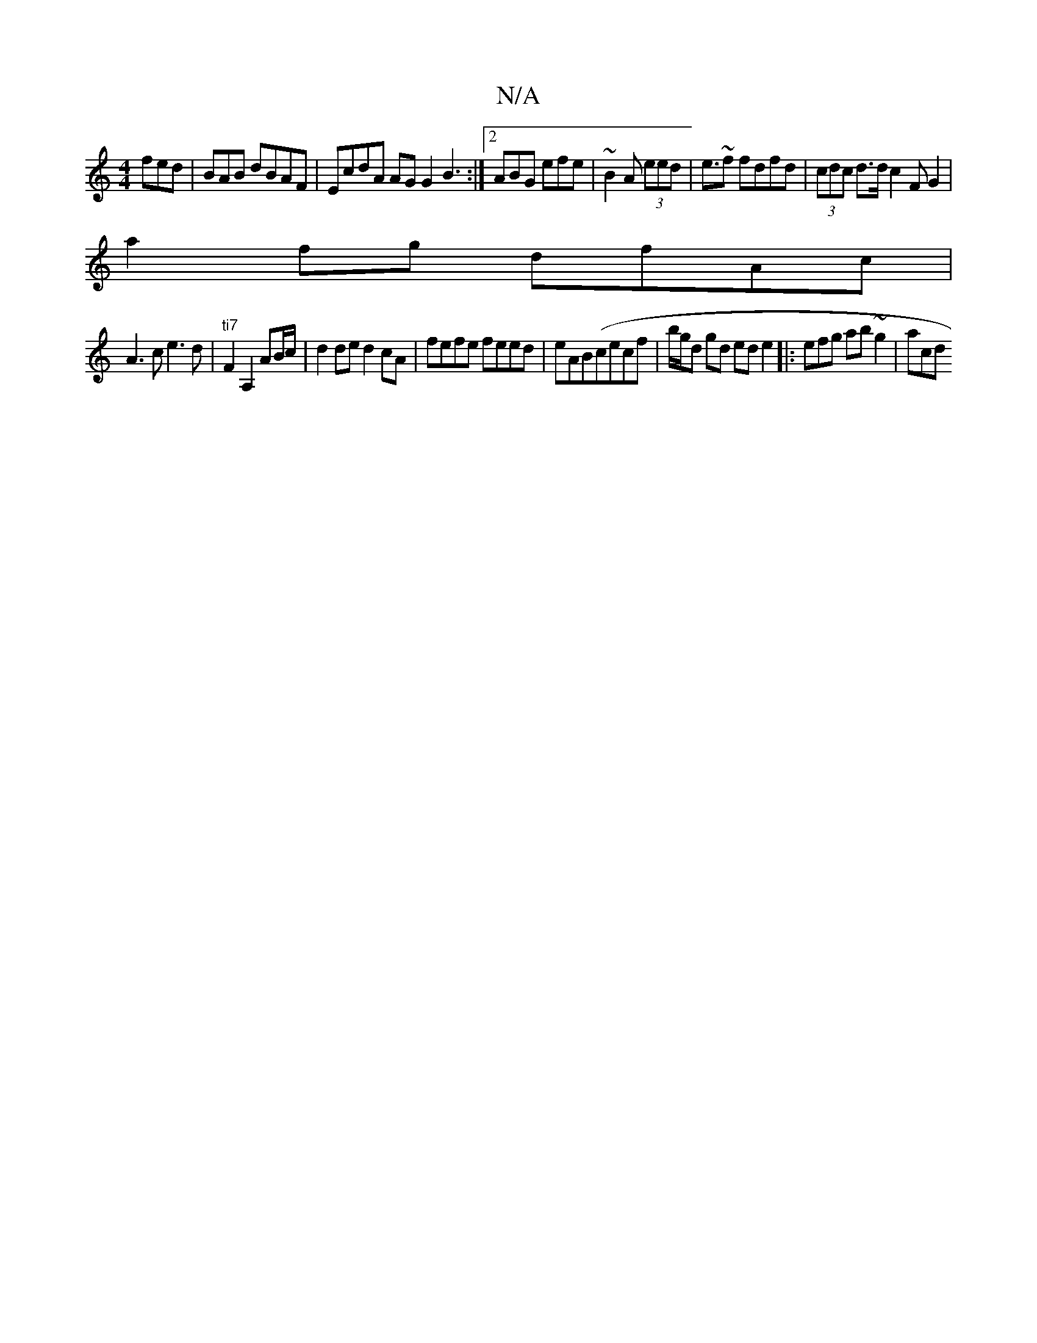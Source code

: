 X:1
T:N/A
M:4/4
R:N/A
K:Cmajor
 fed | BAB  dBAF | EcdA AG G2 B3:|2 ABG efe | ~B2 A (3eed | e>~f2 fdfd| (3cdc d>d c2 F G2 |
a2fg dfAc|
A3c e3d|"ti7" F2 A,2 AB/c/ | d2 de d2 cA| fefe feed | eAB(cecf |b/g/d gd ed e2 |:esfg ab~g2 | acd
